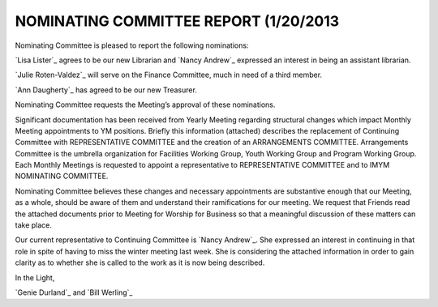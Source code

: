 ======================================
NOMINATING COMMITTEE REPORT (1/20/2013 
======================================

Nominating Committee is pleased to report the following nominations:

`Lisa Lister`_ agrees to be our new Librarian and `Nancy Andrew`_ expressed an 
interest in being an assistant librarian.

`Julie Roten-Valdez`_ will serve on the Finance Committee, much in need of a 
third member.

`Ann Daugherty`_ has agreed to be our new Treasurer.

Nominating Committee requests the Meeting’s approval of these nominations.

Significant documentation has been received from Yearly Meeting regarding 
structural changes which impact Monthly Meeting appointments to YM positions. 
Briefly this information (attached) describes the replacement of Continuing Committee 
with REPRESENTATIVE COMMITTEE and the creation of an ARRANGEMENTS COMMITTEE. 
Arrangements Committee is the umbrella organization for Facilities Working Group, 
Youth Working Group and Program Working Group. Each Monthly Meetings is requested to 
appoint a representative to REPRESENTATIVE COMMITTEE and to IMYM NOMINATING COMMITTEE. 

Nominating Committee believes these changes and necessary appointments are 
substantive enough that our Meeting, as a whole, should be aware of them and understand 
their ramifications for our meeting. We request that Friends read the attached documents 
prior to Meeting for Worship for Business so that a meaningful discussion of these matters 
can take place.

Our current representative to Continuing Committee is `Nancy Andrew`_. She expressed an interest 
in continuing in that role in spite of having to miss the winter meeting last week. She is 
considering the attached information in order to gain clarity as to whether she is called to 
the work as it is now being described.

In the Light,

`Genie Durland`_ and `Bill Werling`_

.. Ann Daugherty: /Friends/AnnDaugherty
.. Bill Werling: /Friends/BillWerling
.. Genie Durland: /Friends/GenieDurland
.. Julie Roten-Valdez: /Friends/JulieRoten-Valdez
.. Lisa Lister: /Friends/LisaLister
.. Nancy Andrew: /Friends/NancyAndrew
